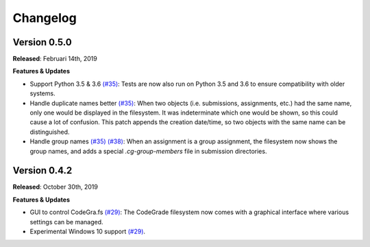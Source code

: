 Changelog
==========

Version 0.5.0
-------------

**Released**: Februari 14th, 2019

**Features & Updates**

- Support Python 3.5 & 3.6 `(#35)
  <https://github.com/CodeGra-de/CodeGra.fs/pull/35>`__: Tests are now also run
  on Python 3.5 and 3.6 to ensure compatibility with older systems.
- Handle duplicate names better `(#35)
  <https://github.com/CodeGra-de/CodeGra.fs/pull/35>`__: When two objects (i.e.
  submissions, assignments, etc.) had the same name, only one would be
  displayed in the filesystem. It was indeterminate which one would be shown,
  so this could cause a lot of confusion. This patch appends the creation
  date/time, so two objects with the same name can be distinguished.
- Handle group names `(#35)
  <https://github.com/CodeGra-de/CodeGra.fs/pull/35>`__ `(#38)
  <https://github.com/CodeGra-de/CodeGra.fs/pull/38>`__: When an assignment is
  a group assignment, the filesystem now shows the group names, and adds a
  special `.cg-group-members` file in submission directories.

Version 0.4.2
-------------

**Released**: October 30th, 2019

**Features & Updates**

- GUI to control CodeGra.fs `(#29)
  <https://github.com/CodeGra-de/CodeGra.fs/pull/29>`__: The CodeGrade
  filesystem now comes with a graphical interface where various settings can be
  managed.
- Experimental Windows 10 support `(#29)
  <https://github.com/CodeGra-de/CodeGra.fs/pull/29>`__.
